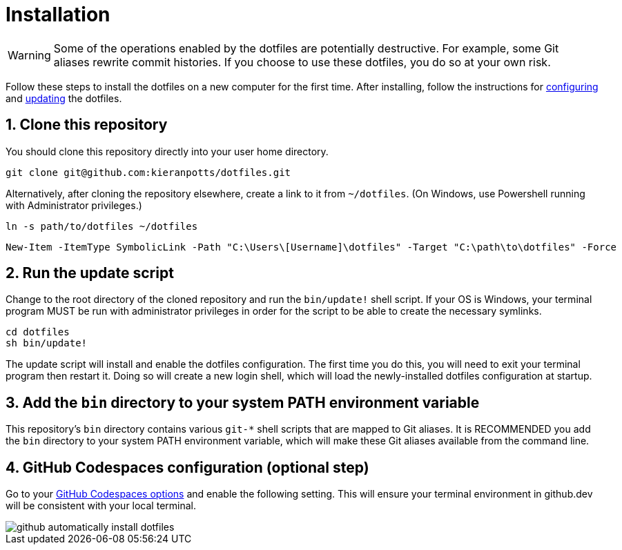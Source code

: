 = Installation

WARNING: Some of the operations enabled by the dotfiles are potentially destructive. For example, some Git aliases rewrite commit histories. If you choose to use these dotfiles, you do so at your own risk.

Follow these steps to install the dotfiles on a new computer for the first time. After installing, follow the instructions for link:./configuration.adoc[configuring] and link:./updating.adoc[updating] the dotfiles.

== 1. Clone this repository

You should clone this repository directly into your user home directory.

[source,sh]
----
git clone git@github.com:kieranpotts/dotfiles.git
----

Alternatively, after cloning the repository elsewhere, create a link to it from `~/dotfiles`. (On Windows, use Powershell running with Administrator privileges.)


[source,sh]
----
ln -s path/to/dotfiles ~/dotfiles
----


[source,powershell]
----
New-Item -ItemType SymbolicLink -Path "C:\Users\[Username]\dotfiles" -Target "C:\path\to\dotfiles" -Force
----

== 2. Run the update script

Change to the root directory of the cloned repository and run the `bin/update!` shell script. If your OS is Windows, your terminal program MUST be run with administrator privileges in order for the script to be able to create the necessary symlinks.

[source,sh]
----
cd dotfiles
sh bin/update!
----

The update script will install and enable the dotfiles configuration. The first time you do this, you will need to exit your terminal program then restart it. Doing so will create a new login shell, which will load the newly-installed dotfiles configuration at startup.

== 3. Add the `bin` directory to your system PATH environment variable

This repository's `bin` directory contains various `git-*` shell scripts that are mapped to Git aliases. It is RECOMMENDED you add the `bin` directory to your system PATH environment variable, which will make these Git aliases available from the command line.

== 4. GitHub Codespaces configuration (optional step)

Go to your https://github.com/settings/codespaces[GitHub Codespaces options] and enable the following setting. This will ensure your terminal environment in github.dev will be consistent with your local terminal.

image::github-automatically-install-dotfiles.png[]
